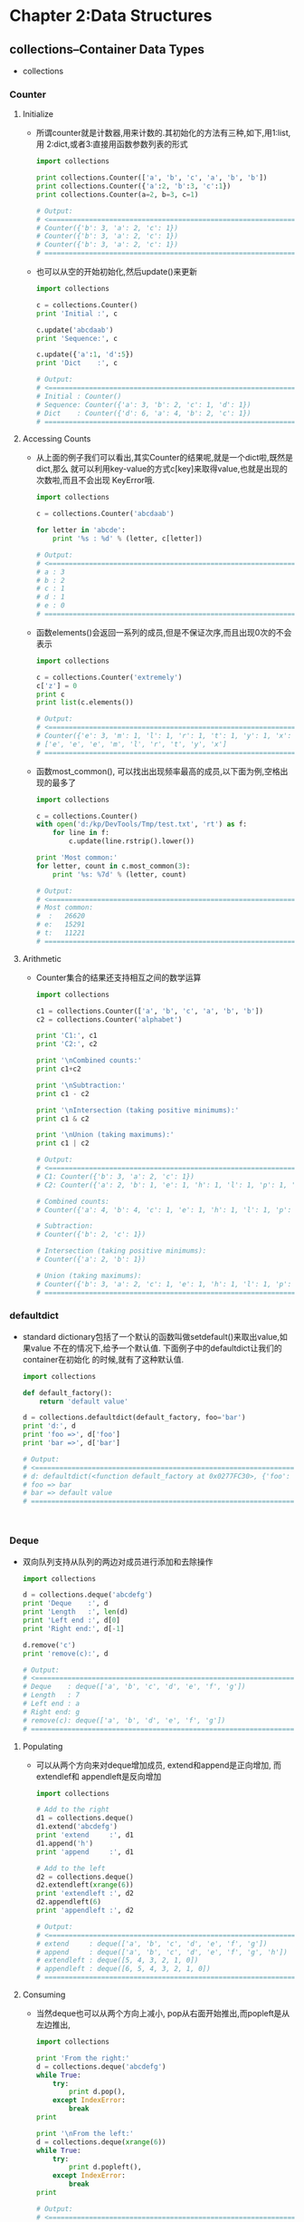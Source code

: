 #+OPTIONS: ^:{}
* Chapter 2:Data Structures
** collections--Container Data Types
   + collections
*** Counter
**** Initialize
     + 所谓counter就是计数器,用来计数的.其初始化的方法有三种,如下,用1:list,用
       2:dict,或者3:直接用函数参数列表的形式
       #+begin_src python
         import collections
         
         print collections.Counter(['a', 'b', 'c', 'a', 'b', 'b'])
         print collections.Counter({'a':2, 'b':3, 'c':1})
         print collections.Counter(a=2, b=3, c=1)
         
         # Output:
         # <==================================================================
         # Counter({'b': 3, 'a': 2, 'c': 1})
         # Counter({'b': 3, 'a': 2, 'c': 1})
         # Counter({'b': 3, 'a': 2, 'c': 1})
         # ==================================================================>
       #+end_src
     + 也可以从空的开始初始化,然后update()来更新
       #+begin_src python
         import collections
         
         c = collections.Counter()
         print 'Initial :', c
         
         c.update('abcdaab')
         print 'Sequence:', c
         
         c.update({'a':1, 'd':5})
         print 'Dict    :', c
         
         # Output:
         # <==================================================================
         # Initial : Counter()
         # Sequence: Counter({'a': 3, 'b': 2, 'c': 1, 'd': 1})
         # Dict    : Counter({'d': 6, 'a': 4, 'b': 2, 'c': 1})
         # ==================================================================>
       #+end_src
**** Accessing Counts
     + 从上面的例子我们可以看出,其实Counter的结果呢,就是一个dict啦,既然是dict,那么
       就可以利用key-value的方式c[key]来取得value,也就是出现的次数啦,而且不会出现
       KeyError哦.
       #+begin_src python
         import collections
         
         c = collections.Counter('abcdaab')
         
         for letter in 'abcde':
             print '%s : %d' % (letter, c[letter])
         
         # Output:
         # <==================================================================
         # a : 3
         # b : 2
         # c : 1
         # d : 1
         # e : 0
         # ==================================================================>
       #+end_src
     + 函数elements()会返回一系列的成员,但是不保证次序,而且出现0次的不会表示
       #+begin_src python
         import collections
         
         c = collections.Counter('extremely')
         c['z'] = 0
         print c
         print list(c.elements())
         
         # Output:
         # <==================================================================
         # Counter({'e': 3, 'm': 1, 'l': 1, 'r': 1, 't': 1, 'y': 1, 'x': 1, 'z': 0})
         # ['e', 'e', 'e', 'm', 'l', 'r', 't', 'y', 'x']
         # ==================================================================>
       #+end_src
     + 函数most_common(), 可以找出出现频率最高的成员,以下面为例,空格出现的最多了
       #+begin_src python
         import collections
         
         c = collections.Counter()
         with open('d:/kp/DevTools/Tmp/test.txt', 'rt') as f:
             for line in f:
                 c.update(line.rstrip().lower())
         
         print 'Most common:'
         for letter, count in c.most_common(3):
             print '%s: %7d' % (letter, count)
         
         # Output:
         # <==================================================================
         # Most common:
         #  :   26620
         # e:   15291
         # t:   11221
         # ==================================================================>
       #+end_src
**** Arithmetic
     + Counter集合的结果还支持相互之间的数学运算
       #+begin_src python
         import collections
         
         c1 = collections.Counter(['a', 'b', 'c', 'a', 'b', 'b'])
         c2 = collections.Counter('alphabet')
         
         print 'C1:', c1
         print 'C2:', c2
         
         print '\nCombined counts:'
         print c1+c2
         
         print '\nSubtraction:'
         print c1 - c2
         
         print '\nIntersection (taking positive minimums):'
         print c1 & c2
         
         print '\nUnion (taking maximums):'
         print c1 | c2
         
         # Output:
         # <==================================================================
         # C1: Counter({'b': 3, 'a': 2, 'c': 1})
         # C2: Counter({'a': 2, 'b': 1, 'e': 1, 'h': 1, 'l': 1, 'p': 1, 't': 1})
         
         # Combined counts:
         # Counter({'a': 4, 'b': 4, 'c': 1, 'e': 1, 'h': 1, 'l': 1, 'p': 1, 't': 1})
         
         # Subtraction:
         # Counter({'b': 2, 'c': 1})
         
         # Intersection (taking positive minimums):
         # Counter({'a': 2, 'b': 1})
         
         # Union (taking maximums):
         # Counter({'b': 3, 'a': 2, 'c': 1, 'e': 1, 'h': 1, 'l': 1, 'p': 1, 't': 1})
         # ==================================================================>
       #+end_src
*** defaultdict
    + standard dictionary包括了一个默认的函数叫做setdefault()来取出value,如果value
      不在的情况下,给予一个默认值. 下面例子中的defaultdict让我们的container在初始化
      的时候,就有了这种默认值.
      #+begin_src python
        import collections
        
        def default_factory():
            return 'default value'
        
        d = collections.defaultdict(default_factory, foo='bar')
        print 'd:', d
        print 'foo =>', d['foo']
        print 'bar =>', d['bar']
        
        # Output:
        # <==================================================================
        # d: defaultdict(<function default_factory at 0x0277FC30>, {'foo': 'bar'})
        # foo => bar
        # bar => default value
        # ==================================================================>
        
            
        
      #+end_src
*** Deque
    + 双向队列支持从队列的两边对成员进行添加和去除操作
      #+begin_src python
        import collections
        
        d = collections.deque('abcdefg')
        print 'Deque    :', d
        print 'Length   :', len(d)
        print 'Left end :', d[0]
        print 'Right end:', d[-1]
        
        d.remove('c')
        print 'remove(c):', d
        
        # Output:
        # <==================================================================
        # Deque    : deque(['a', 'b', 'c', 'd', 'e', 'f', 'g'])
        # Length   : 7
        # Left end : a
        # Right end: g
        # remove(c): deque(['a', 'b', 'd', 'e', 'f', 'g'])
        # ==================================================================>
      #+end_src
**** Populating
     + 可以从两个方向来对deque增加成员, extend和append是正向增加, 而extendlef和
       appendleft是反向增加
       #+begin_src python
         import collections
         
         # Add to the right
         d1 = collections.deque()
         d1.extend('abcdefg')
         print 'extend     :', d1
         d1.append('h')
         print 'append     :', d1
         
         # Add to the left 
         d2 = collections.deque()
         d2.extendleft(xrange(6))
         print 'extendleft :', d2
         d2.appendleft(6)
         print 'appendleft :', d2
         
         # Output:
         # <==================================================================
         # extend     : deque(['a', 'b', 'c', 'd', 'e', 'f', 'g'])
         # append     : deque(['a', 'b', 'c', 'd', 'e', 'f', 'g', 'h'])
         # extendleft : deque([5, 4, 3, 2, 1, 0])
         # appendleft : deque([6, 5, 4, 3, 2, 1, 0])
         # ==================================================================>
       #+end_src
**** Consuming
     + 当然deque也可以从两个方向上减小, pop从右面开始推出,而popleft是从左边推出,
       #+begin_src python
         import collections
         
         print 'From the right:'
         d = collections.deque('abcdefg')
         while True:
             try:
                 print d.pop(),
             except IndexError:
                 break
         print
         
         print '\nFrom the left:'
         d = collections.deque(xrange(6))
         while True:
             try:
                 print d.popleft(),
             except IndexError:
                 break
         print
         
         # Output:
         # <==================================================================
         # From the right:
         # g f e d c b a
         
         # From the left:
         # 0 1 2 3 4 5
         # ==================================================================>
       #+end_src
     + 因为deques是thread-safe的,所以从两个方向上同时消耗都是没有问题的
       #+begin_src python
         import collections
         import threading
         import time
         
         candle = collections.deque(xrange(5))
         
         def burn(direction, nextSource):
             while True:
                 try:
                     next = nextSource()
                 except IndexError:
                     break
                 else:
                     print '%8s: %s' % (direction, next)
                     time.sleep(0.1)
             print '%8s: done' % direction
             return
         
         left = threading.Thread(target=burn, args=('Left', candle.popleft))
         right = threading.Thread(target=burn, args=('Right', candle.pop))
         
         print 
         
         left.start()
         right.start()
         
         left.join()
         right.join()
         
         # Output:
         # <==================================================================
         #   Left: 0
         #  Right: 4
         #  Right: 3    Left: 1
         #
         #  Right: 2    Left: done
         #
         #  Right: done
         # ==================================================================>
       #+end_src
**** Rotating
     + 还可以像bit一样左右来回rotate
       #+begin_src python
         import collections
         
         d = collections.deque(xrange(10))
         print 'Normal        :', d
         
         d = collections.deque(xrange(10))
         d.rotate(2)
         print 'Right rotation:', d
         
         d = collections.deque(xrange(10))
         d.rotate(-2)
         print 'Left rotation :', d
         
         # Output:
         # <==================================================================
         # Normal        : deque([0, 1, 2, 3, 4, 5, 6, 7, 8, 9])
         # Right rotation: deque([8, 9, 0, 1, 2, 3, 4, 5, 6, 7])
         # Left rotation : deque([2, 3, 4, 5, 6, 7, 8, 9, 0, 1])
         # ==================================================================>
       #+end_src
*** namedtuple
    + 标准库中的tuple可以有多种取用方式,对于简单的数据结构,很少喜闻乐见
      #+begin_src python
        bob = ('Bob', 30, 'male')
        print 'Representation:', bob
        
        jane = ('Jane', 29, 'femail')
        print '\nField by index:', jane[0]
        
        print '\nFields by index:'
        for p in [bob, jane]:
            print '%s is a %d year old %s' % p
        
        # Output:
        # <==================================================================
        # Representation: ('Bob', 30, 'male')
        #
        # Field by index: Jane
        #
        # Fields by index:
        # Bob is a 30 year old male
        # Jane is a 29 year old femail
        # ==================================================================>
      #+end_src
**** Defining
     + 另一方面, tuple的数目少了还可以,如果多了,肯定认不清那个item对应哪个value,
       这个时候,就可以如下定义named tuple
       #+begin_src python
         import collections
         
         Person = collections.namedtuple('Person', 'name age gender')
         
         print 'Type of Person:', type(Person)
         
         bob = Person(name='Bob', age=30, gender='male')
         print '\nRepresentation:', bob
         
         jane = Person(name='Jane', age=29, gender='femaile')
         print '\nField by name:', jane.name
         
         print '\nFields by index:'
         for p in [bob, jane]:
             print '%s is a %d year old %s' % p
         
         # Output:
         # <==================================================================
         # Type of Person: <type 'type'>
         
         # Representation: Person(name='Bob', age=30, gender='male')
         
         # Field by name: Jane
         
         # Fields by index:
         # Bob is a 30 year old male
         # Jane is a 29 year old femaile
         # ==================================================================>
       #+end_src
**** Invalid Field names
     + 如果named tuple的名字有和python keyword一样的,或者名字有重复的,那么会报错误
       #+begin_src python
         import collections
         
         try:
             collections.namedtuple('Person', 'name class age gender')
         except ValueError, err:
             print err
         
         try:
             collections.namedtuple('Person', 'name  age gender age')
         except ValueError, err:
             print err
         
         # Output:
         # <==================================================================
         # Type names and field names cannot be a keyword: 'class'
         # Encountered duplicate field name: 'age' 
         # ==================================================================>
       #+end_src
     + 如果吧rename参数设成True,会自动重命名,重命名的方式是根据index,class在第一位
       就重命名成了_1, 而第二个age就重命名成了_3
       #+begin_src python
         import collections
         
         with_class = collections.namedtuple(
             'Person', 'name class age gender',
             rename=True)
         
         print with_class._fields
         
         two_ages = collections.namedtuple(
             'Person', 'name age gender age',
             rename=True)
         print two_ages._fields
         
         # Output:
         # <==================================================================
         # ('name', '_1', 'age', 'gender')
         # ('name', 'age', 'gender', '_3')
         # ==================================================================>
       #+end_src
*** OrderedDict
    + 所谓order dict就是一种能够集中加入顺序的dictionary, 对传统dict是一种补充
      #+begin_src python
        import collections
        
        print 'Regular dictionary:'
        d = {}
        d['a'] = 'A'
        d['b'] = 'B'
        d['c'] = 'C'
        
        for k, v in d.items():
            print k, v
        
        print '\nOrderedDict:'
        d = collections.OrderedDict()
        d['a'] = 'A'
        d['b'] = 'B'
        d['c'] = 'C'
        
        for k, v in d.items():
            print k, v
        
        # Output:
        # <==================================================================
        # Regular dictionary:
        # a A
        # c C
        # b B
        
        # OrderedDict:
        # a A
        # b B
        # c C 
        # ==================================================================>
      #+end_src
**** Equality
     + 普通dictionary在比较的时候,不用考虑顺序,ordered dictionary就需要了
       #+begin_src python
         import collections
         
         print 'dict          :', 
         d1 = {}
         d1['a'] = 'A'
         d1['b'] = 'B'
         d1['c'] = 'C'
         
         d2 = {}
         d2['c'] = 'C'
         d2['b'] = 'B'
         d2['a'] = 'A'
         
         print d1 == d2
         
         print 'OrderedDict   :', 
         d1 = collections.OrderedDict()
         d1['a'] = 'A'
         d1['b'] = 'B'
         d1['c'] = 'C'
         
         d2 = collections.OrderedDict()
         d2['c'] = 'C'
         d2['b'] = 'B'
         d2['a'] = 'A'
         
         print d1 == d2
         
         # Output:
         # <==================================================================
         # dict          : True
         # OrderedDict   : False
         # ==================================================================>
       #+end_src











** array--Sequence of Fixed-Type Data
   + array和list看起来很像,区别是list的成员类型是可以不同的,而array成员类型必须相同.
*** Initialization
    + array的初始化和其他有些不同的是,会需要一个character来显示这个array的type,比如
      下面例子的'c'就代表我们的array是字符类型的
      #+begin_src python
        import array
        import binascii
        
        s = 'This is the array.'
        a = array.array('c', s)
        
        print 'As string:', s
        print 'As array :', a
        print 'As hex   :', binascii.hexlify(a)
        
        # Output:
        # <==================================================================
        # As string: This is the array.
        # As array : array('c', 'This is the array.')
        # As hex   : 54686973206973207468652061727261792e
        # ==================================================================>
      #+end_src
*** Manipulating Arrays
    + 扩展性如下,可以增加,剪切,迭代
      #+begin_src python
        import array
        import pprint
        
        a = array.array('i', xrange(3))
        print 'Initial  :', a
        
        a.extend(xrange(3))
        print 'Extended :', a
        
        print 'Slice    :', a[2:5]
        
        print 'Iterator:'
        print list(enumerate(a))
        
        # Output:
        # <==================================================================
        # Initial  : array('i', [0, 1, 2])
        # Extended : array('i', [0, 1, 2, 0, 1, 2])
        # Slice    : array('i', [2, 0, 1])
        # Iterator:
        # [(0, 0), (1, 1), (2, 2), (3, 0), (4, 1), (5, 2)]
        # ==================================================================>
      #+end_src
*** Array and Files
    + 数组的内容可以和文件进行交互.方法是使用raw data
      #+begin_src python
        # This example works only in Python 2.7
        import array
        import binascii
        import tempfile
        
        a = array.array('i', xrange(5))
        print 'A1:', a
        
        # Write the array of numbers  to a temporary file
        output = tempfile.NamedTemporaryFile()
        a.tofile(output.file) # must pass an *actual* file
        output.flush()
        
        # Read the raw data
        with open(output.name, 'rb') as input:
            raw_data = input.read()
            print 'Raw Contents:', binascii.hexlify(raw_data)
        
            #Read the data into an array
            input.seek(0)
            a2 = array.array('i')
            a2.fromfile(input, len(a))
            print 'A2:', a2
        
        # Output:
        # <==================================================================
        # A1: array('i', [0, 1, 2, 3, 4])
        # Raw Contents: 0000000001000000020000000300000004000000
        # A2: array('i', [0, 1, 2, 3, 4])
        # ==================================================================>
      #+end_src


      
